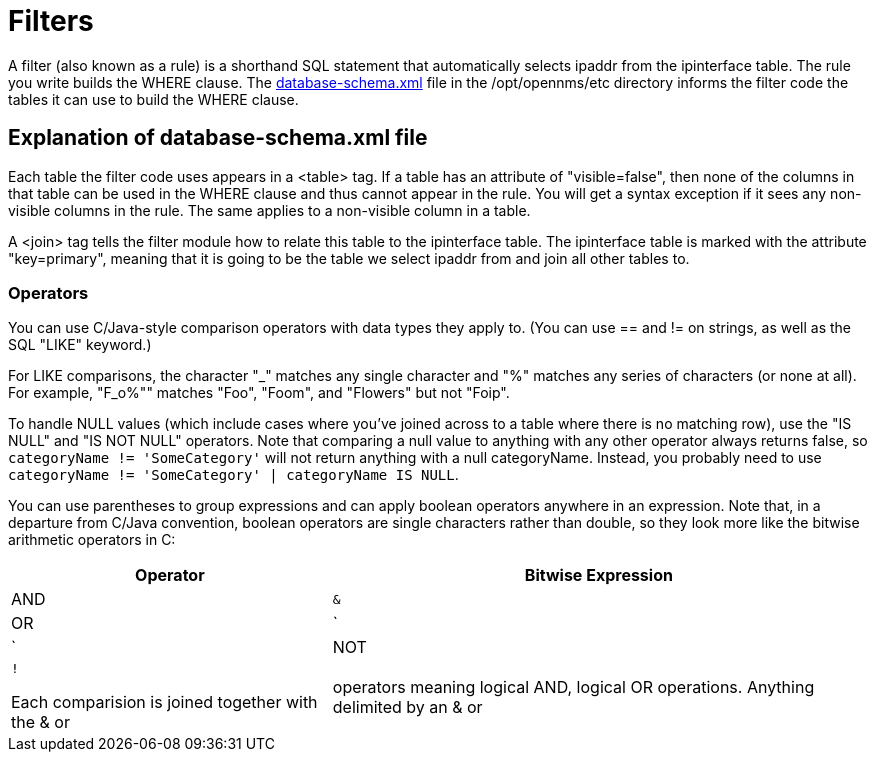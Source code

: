 
[[filters]]
= Filters

A filter (also known as a rule) is a shorthand SQL statement that automatically selects ipaddr from the ipinterface table. 
The rule you write builds the WHERE clause. 
The https://github.com/OpenNMS/opennms/blob/develop/opennms-config/src/main/resources/database-schema.xml[database-schema.xml] file in the /opt/opennms/etc directory informs the filter code the tables it can use to build the WHERE clause.

== Explanation of database-schema.xml file

Each table the filter code uses appears in a <table> tag. 
If a table has an attribute of "visible=false", then none of the columns in that table can be used in the WHERE clause and thus cannot appear in the rule. 
You will get a syntax exception if it sees any non-visible columns in the rule. 
The same applies to a non-visible column in a table.

A <join> tag tells the filter module how to relate this table to the ipinterface table. 
The ipinterface table is marked with the attribute "key=primary", meaning that it is going to be the table we select ipaddr from and join all other tables to.

=== Operators

You can use C/Java-style comparison operators with data types they apply to.
(You can use == and != on strings, as well as the SQL "LIKE" keyword.)

For LIKE comparisons, the character "_" matches any single character and "%" matches any series of characters (or none at all). 
For example, "F_o%"" matches "Foo", "Foom", and "Flowers" but not "Foip".

To handle NULL values (which include cases where you've joined across to a table where there is no matching row), use the "IS NULL" and "IS NOT NULL" operators. 
Note that comparing a null value to anything with any other operator always returns false, so 
`categoryName != 'SomeCategory'` will not return anything with a null categoryName. 
Instead, you probably need to use `categoryName != 'SomeCategory' | categoryName IS NULL`.

You can use parentheses to group expressions and can apply boolean operators anywhere in an expression. 
Note that, in a departure from C/Java convention, boolean operators are single characters rather than double, so they look more like the bitwise arithmetic operators in C:

[options="header, autowidth"]
|===
| Operator | Bitwise Expression
| AND      | `&`
| OR       | `|`
| NOT      | `!`

Each comparision is joined together with the & or | operators meaning logical AND, logical OR operations. 
Anything delimited by an & or | character gets translated into a sub-select that selects the ipaddr based on the comparision for that clause. 

NOTE: Depending on the format you use in your rules, you might need to escape your AND operator. 
See xref:configuration/filters/rule-formats.adoc#filter-rule-format[Rule_formats].

Here is an example:

Rule:

`(nodesysname == 'something') & (snmpifdescr == 'something else')`

SQL

[source, sql]
----
SELECT ipaddr
FROM ipinterface
WHERE ipaddr in (SELECT ipaddr FROM ipinterface, node
                 WHERE nodesysname='something'
                 AND ipinterface.nodeid =node.nodeid)
AND   ipaddr in (SELECT ipaddr FROM ipinterface, snmpInterface
                 WHERE snmpifdescr='something else'
                 AND ipinterface.ipaddr = snmpInterface.ipaddr);
----

The IPLIKE function is shorthand to call a PostgreSQL function that was written in C to compare ipaddresses using *, lists, and ranges. 
is<Service> is shorthand to build a complicated join to match on a service name.  
notis<Service> is also available. 
